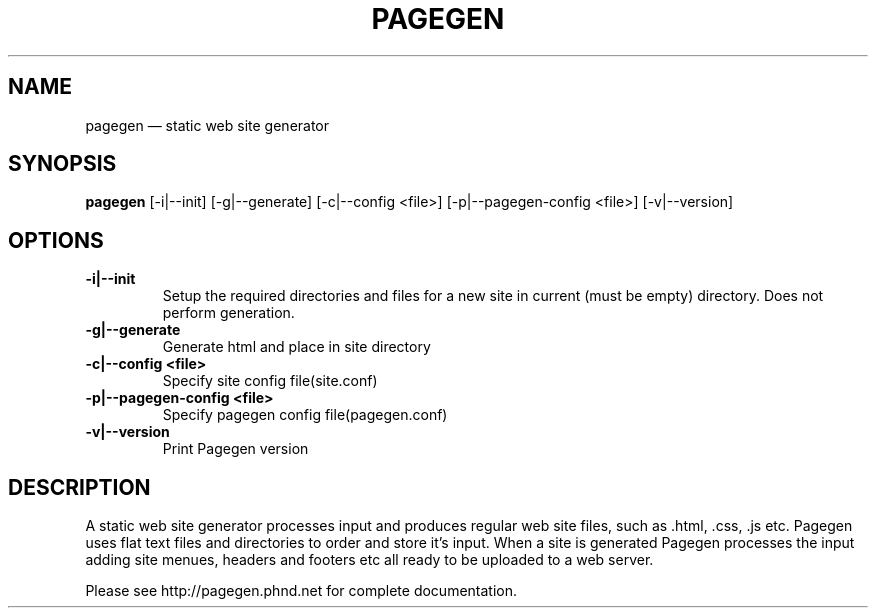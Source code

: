 .TH PAGEGEN 1 "" "2.0.0"
.\" ===================================================
.SH NAME
pagegen \(em static web site generator
.\" ===================================================
.SH SYNOPSIS
.B pagegen
[-i|--init] [-g|--generate] [-c|--config <file>] [-p|--pagegen-config <file>] [-v|--version]
.\" ===================================================
.SH OPTIONS
.\" ---------------------------------------------------
.TP
.B -i|--init
Setup the required directories and files for a new site in current (must be empty) directory. Does not perform generation.
.\" ---------------------------------------------------
.TP
.B -g|--generate
Generate html and place in site directory
.\" ---------------------------------------------------
.TP
.B -c|--config <file>
Specify site config file(site.conf)
.\" ---------------------------------------------------
.TP
.B -p|--pagegen-config <file>
Specify pagegen config file(pagegen.conf)
.\" ---------------------------------------------------
.TP
.B -v|--version
Print Pagegen version
.SH DESCRIPTION
A static web site generator processes input and produces regular web site files, such as .html, .css, .js etc. Pagegen uses flat text files and directories to order and store it's input. When a site is generated Pagegen processes the input adding site menues, headers and footers etc all ready to be uploaded to a web server.

Please see http://pagegen.phnd.net for complete documentation.
